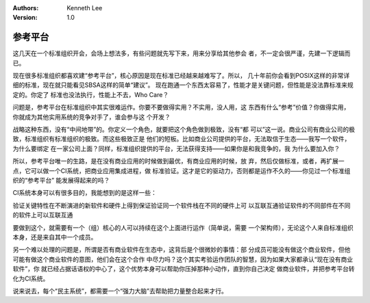 .. Kenneth Lee 版权所有 2019-2020

:Authors: Kenneth Lee
:Version: 1.0

参考平台
*********

这几天在一个标准组织开会，会场上想法多，有些问题就先写下来，用来分享给其他参会
者，不一定会很严谨，先建一下逻辑而已。

现在很多标准组织都喜欢建“参考平台”，核心原因是现在标准已经越来越难写了。所以，
几十年前你会看到POSIX这样的非常详细的标准，现在就只能看见SBSA这样的简单“建议”。
现在跑通一个东西太容易了，性能才是关键问题，但性能是没法靠标准来规定的。你定了
标准也没法执行，性能上不去，Who Care？

问题是，参考平台在标准组织中其实很难运作。你要不要做得实用？不实用，没人用，这
东西有什么“参考”价值？你做得实用，你就成为其他实用系统的竞争对手了，谁会参与这
个开发？

战略这种东西，没有“中间地带”的。你定义一个角色，就要把这个角色做到极致，没有“都
可以”这一说。商业公司有商业公司的极致，标准组织有标准组织的极致。而这些极致正是
他们的短板。比如商业公司提供的平台，无法取信于生态——我写一个软件，为什么要绑定
在一家公司上面？同样，标准组织提供的平台，无法获得支持——如果你是和我竞争的，我
为什么要加入你？

所以，参考平台唯一的生路，是在没有商业应用的时候做到最优，有商业应用的时候，放
弃，然后仅做标准，或者，再扩展一点，它可以做一个CI系统，把商业应用集成进程，做
标准验证。这才是它的驱动力，否则都是运作不久的——你见过一个标准组织的“参考平台”
能发展得起来的吗？

CI系统本身可以有很多目的，我能想到的是这样一些：

验证关键特性在不断演进的新软件和硬件上得到保证验证同一个软件栈在不同的硬件上可
以互联互通验证软件的不同部件在不同的软件上可以互联互通

要做到这个，就需要有一个（组）核心的人可以持续在这个上面进行运作（简单说，需要
一个架构师），无论这个人来自标准组织本身，还是来自其中一个成员。

另一个难以处理的问题是，所谓是否有商业软件在生态中，这背后是个很微妙的事情：部
分成员可能没有做这个商业软件，但他可能有做这个商业软件的意图，他们会在这个合作
中尽力吗？这个其实考验运作团队的智慧，因为如果大家都承认“现在没有商业软件”，你
就已经占据话语权的中心了，这个优势本身可以帮助你压掉那种小动作，直到你自己决定
做商业软件，并把参考平台转化为CI系统。

说来说去，每个“民主系统”，都需要一个“强力大脑”去帮助把力量整合起来才行。

